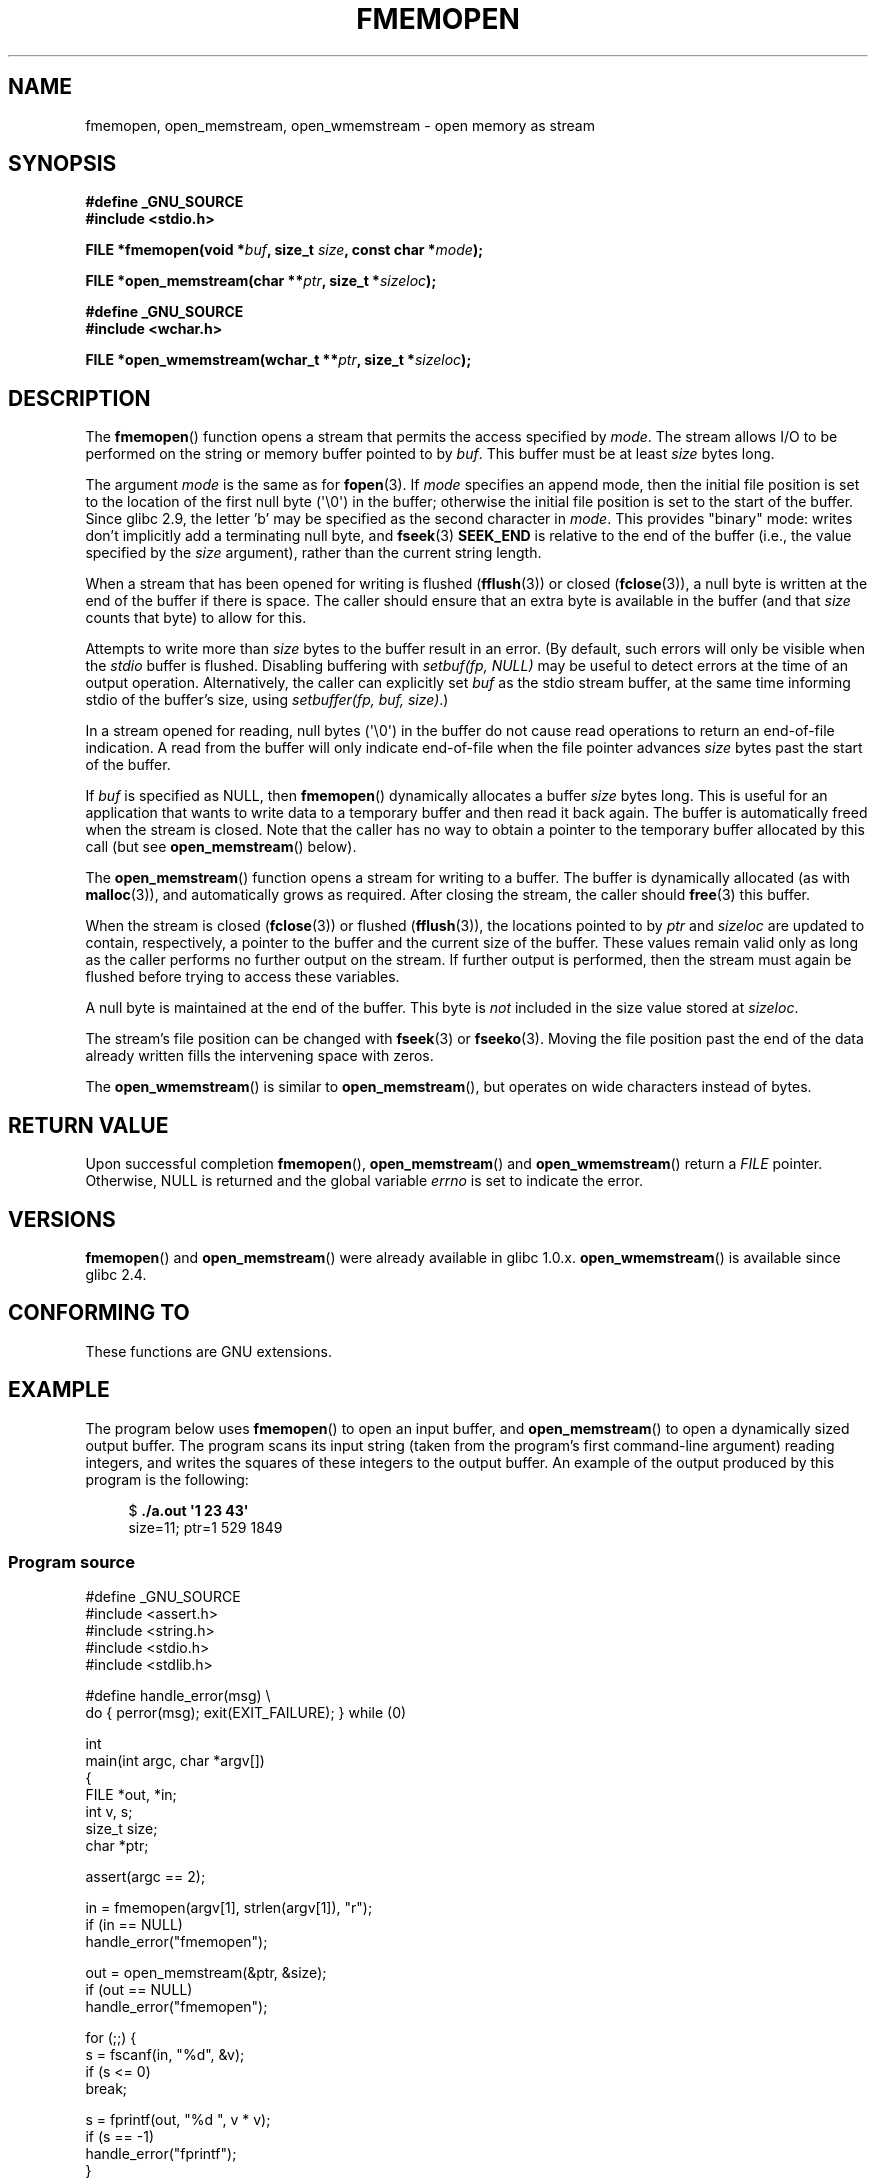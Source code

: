 .\" Copyright 2005 walter harms (walter.harms@informatik.uni-oldenburg.de),
.\" and Copyright 2005 Michael Kerrisk <mtk.manpages@gmail.com>
.\" Distributed under the GPL.
.\" 2008-12-04, Petr Baudis <pasky@suse.cz>: Document open_wmemstream()
.\"
.TH FMEMOPEN 3 2008-12-06 "GNU" "Linux Programmer's Manual"
.SH NAME
fmemopen, open_memstream, open_wmemstream \-  open memory as stream
.SH SYNOPSIS
.nf
.B #define _GNU_SOURCE
.B #include <stdio.h>

.BI "FILE *fmemopen(void *"buf ", size_t "size ", const char *" mode ");"

.BI "FILE *open_memstream(char **" ptr ", size_t *" sizeloc );

.B #define _GNU_SOURCE
.B #include <wchar.h>

.BI "FILE *open_wmemstream(wchar_t **" ptr ", size_t *" sizeloc );
.SH DESCRIPTION
The
.BR fmemopen ()
function opens a stream that permits the access specified by
.IR mode .
The stream allows I/O to be performed on the string or memory buffer
pointed to by
.IR buf .
This buffer must be at least
.I size
bytes long.
.PP
The argument
.I mode
is the same as for
.BR fopen (3).
If
.I mode
specifies an append mode, then the initial file position is set to
the location of the first null byte (\(aq\\0\(aq) in the buffer;
otherwise the initial file position is set to the start of the buffer.
Since glibc 2.9,
the letter 'b' may be specified as the second character in
.IR mode .
This provides "binary" mode:
writes don't implicitly add a terminating null byte, and
.BR fseek (3)
.B SEEK_END
is relative to the end of the buffer (i.e., the value specified by the
.I size
argument), rather than the current string length.
.PP
When a stream that has been opened for writing is flushed
.RB ( fflush (3))
or closed
.RB ( fclose (3)),
a null byte is written at the end of the buffer if there is space.
The caller should ensure that an extra byte is available in the
buffer
(and that
.I size
counts that byte)
to allow for this.

Attempts to write more than
.I size
bytes to the buffer result in an error.
(By default, such errors will only be visible when the
.I stdio
buffer is flushed.
Disabling buffering with
.I setbuf(fp,\ NULL)
may be useful to detect errors at the time of an output operation.
Alternatively, the caller can explicitly set
.I buf
as the stdio stream buffer, at the same time informing stdio
of the buffer's size, using
.IR "setbuffer(fp, buf, size)" .)
.\" See http://sourceware.org/bugzilla/show_bug.cgi?id=1995
.\" and
.\" http://sources.redhat.com/ml/libc-alpha/2006-04/msg00064.html
.PP
In a stream opened for reading,
null bytes (\(aq\\0\(aq) in the buffer do not cause read
operations to return an end-of-file indication.
A read from the buffer will only indicate end-of-file
when the file pointer advances
.I size
bytes past the start of the buffer.
.PP
If
.I buf
is specified as NULL, then
.BR fmemopen ()
dynamically allocates a buffer
.I size
bytes long.
This is useful for an application that wants to write data to
a temporary buffer and then read it back again.
The buffer is automatically freed when the stream is closed.
Note that the caller has no way to obtain a pointer to the
temporary buffer allocated by this call (but see
.BR open_memstream ()
below).

The
.BR open_memstream ()
function opens a stream for writing to a buffer.
The buffer
is dynamically allocated (as with
.BR malloc (3)),
and automatically grows as required.
After closing the stream, the caller should
.BR free (3)
this buffer.

When the stream is closed
.RB ( fclose (3))
or flushed
.RB ( fflush (3)),
the locations pointed to by
.I ptr
and
.I sizeloc
are updated to contain, respectively, a pointer to the buffer and the
current size of the buffer.
These values remain valid only as long as the caller
performs no further output on the stream.
If further output is performed, then the stream
must again be flushed before trying to access these variables.

A null byte is maintained at the end of the buffer.
This byte is
.I not
included in the size value stored at
.IR sizeloc .

The stream's file position can be changed with
.BR fseek (3)
or
.BR fseeko (3).
Moving the file position past the end
of the data already written fills the intervening space with
zeros.

The
.BR open_wmemstream ()
is similar to
.BR open_memstream (),
but operates on wide characters instead of bytes.
.SH "RETURN VALUE"
Upon successful completion
.BR fmemopen (),
.BR open_memstream ()
and
.BR open_wmemstream ()
return a
.I FILE
pointer.
Otherwise, NULL is returned and the global variable
.I errno
is set to indicate the error.
.SH VERSIONS
.BR fmemopen ()
and
.BR open_memstream ()
were already available in glibc 1.0.x.
.BR open_wmemstream ()
is available since glibc 2.4.
.SH "CONFORMING TO"
These functions are GNU extensions.
.\" Jan 06: But they appear to be going up for standardization by
.\" POSIX/PASC/IEEE.
.SH "EXAMPLE"
The program below uses
.BR fmemopen ()
to open an input buffer, and
.BR open_memstream ()
to open a dynamically sized output buffer.
The program scans its input string (taken from the program's
first command-line argument) reading integers,
and writes the squares of these integers to the output buffer.
An example of the output produced by this program is the following:
.in +4n
.nf

.RB "$" " ./a.out \(aq1 23 43\(aq"
size=11; ptr=1 529 1849
.fi
.in
.SS Program source
\&
.nf
#define _GNU_SOURCE
#include <assert.h>
#include <string.h>
#include <stdio.h>
#include <stdlib.h>

#define handle_error(msg) \\
    do { perror(msg); exit(EXIT_FAILURE); } while (0)

int
main(int argc, char *argv[])
{
    FILE *out, *in;
    int v, s;
    size_t size;
    char *ptr;

    assert(argc == 2);

    in = fmemopen(argv[1], strlen(argv[1]), "r");
    if (in == NULL)
        handle_error("fmemopen");

    out = open_memstream(&ptr, &size);
    if (out == NULL)
        handle_error("fmemopen");

    for (;;) {
        s = fscanf(in, "%d", &v);
        if (s <= 0)
            break;

        s = fprintf(out, "%d ", v * v);
        if (s == \-1)
            handle_error("fprintf");
    }
    fclose(in);
    fclose(out);
    printf("size=%ld; ptr=%s\\n", (long) size, ptr);
    free(ptr);
    exit(EXIT_SUCCESS);
}
.fi
.SH BUGS
In glibc before version 2.7, seeking past the end of a stream created by
.BR open_memstream ()
does not enlarge the buffer; instead the
.BR fseek ()
call fails, returning \-1.
.\" http://sourceware.org/bugzilla/show_bug.cgi?id=1996
.SH "SEE ALSO"
.BR fopen (3),
.BR fopencookie (3),
.BR feature_test_macros (7)
